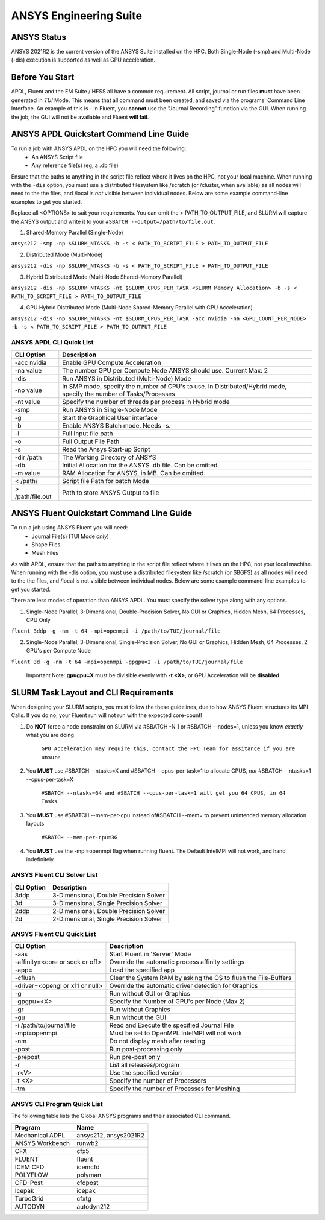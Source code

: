 -------------------------
ANSYS Engineering Suite 
-------------------------

=============
ANSYS Status
=============

ANSYS 2021R2 is the current version of the ANSYS Suite installed on the HPC. Both Single-Node (-smp) and Multi-Node (-dis) execution is supported as well as GPU acceleration. 

.. _ANSYS: https://www.ansys.com/

==============================
Before You Start
==============================

APDL, Fluent and the EM Suite / HFSS all have a common requirement. All script, journal or run files **must** have been generated in *TUI* Mode. This means that all command must been created, and saved via the 
programs' Command Line Interface. An example of this is - in Fluent, you **cannot** use the "Journal Recording" function via the GUI. When running the job, the GUI will not be available and Fluent **will fail**. 


========================================================================
ANSYS APDL Quickstart Command Line Guide
========================================================================

To run a job with ANSYS APDL on the HPC you will need the following: 
    - An ANSYS Script file 
    - Any reference file(s) (eg, a .db file)

Ensure that the paths to anything in the script file reflect where it lives on the HPC, not your local machine. When running with the ``-dis`` option, you must 
use a distributed filesystem like /scratch (or /cluster, when available) as all nodes will need to the the files, and /local is *not* visible between individual nodes. 
Below are some example command-line examples to get you started. 

Replace all <OPTIONS> to suit your requirements. You can omit the > PATH_TO_OUTPUT_FILE, and SLURM will capture the ANSYS output and write it to your ``#SBATCH --output=/path/to/file.out``. 

1. Shared-Memory Parallel (Single-Node)


``ansys212 -smp -np $SLURM_NTASKS -b -s < PATH_TO_SCRIPT_FILE > PATH_TO_OUTPUT_FILE``

2. Distributed Mode (Multi-Node) 


``ansys212 -dis -np $SLURM_NTASKS -b -s < PATH_TO_SCRIPT_FILE > PATH_TO_OUTPUT_FILE``

3. Hybrid Distributed Mode (Multi-Node Shared-Memory Parallel)


``ansys212 -dis -np $SLURM_NTASKS -nt $SLURM_CPUS_PER_TASK <SLURM Memory Allocation> -b -s < PATH_TO_SCRIPT_FILE > PATH_TO_OUTPUT_FILE``

4. GPU Hybrid Distributed Mode (Multi-Node Shared-Memory Parallel with GPU Acceleration)


``ansys212 -dis -np $SLURM_NTASKS -nt $SLURM_CPUS_PER_TASK -acc nvidia -na <GPU_COUNT_PER_NODE> -b -s < PATH_TO_SCRIPT_FILE > PATH_TO_OUTPUT_FILE`` 

++++++++++++++++++++++++++++++++++++++++++++++
ANSYS APDL CLI Quick List
++++++++++++++++++++++++++++++++++++++++++++++

+-------------------+--------------------------------------------------------------------------------------------------------------------+
| CLI Option        | Description                                                                                                        |
+===================+====================================================================================================================+
| -acc nvidia       | Enable GPU Compute Acceleration                                                                                    |
+-------------------+--------------------------------------------------------------------------------------------------------------------+
| \-na value        | The number GPU per Compute Node ANSYS should use. Current Max: 2                                                   |
+-------------------+--------------------------------------------------------------------------------------------------------------------+
| -dis              | Run ANSYS in Distributed (Multi-Node) Mode                                                                         |
+-------------------+--------------------------------------------------------------------------------------------------------------------+
| \-np value        | In SMP mode, specify the number of CPU's to use. In Distributed/Hybrid mode, specify the number of Tasks/Processes |
+-------------------+--------------------------------------------------------------------------------------------------------------------+
| \-nt value        | Specify the number of threads per process in Hybrid mode                                                           |
+-------------------+--------------------------------------------------------------------------------------------------------------------+
| -smp              | Run ANSYS in Single-Node Mode                                                                                      |
+-------------------+--------------------------------------------------------------------------------------------------------------------+
| -g                | Start the Graphical User interface                                                                                 |
+-------------------+--------------------------------------------------------------------------------------------------------------------+
| -b                | Enable ANSYS Batch mode. Needs -s.                                                                                 |
+-------------------+--------------------------------------------------------------------------------------------------------------------+
| -i                | Full Input file path                                                                                               |
+-------------------+--------------------------------------------------------------------------------------------------------------------+
| -o                | Full Output File Path                                                                                              |
+-------------------+--------------------------------------------------------------------------------------------------------------------+
| -s                | Read the Ansys Start-up Script                                                                                     |
+-------------------+--------------------------------------------------------------------------------------------------------------------+
| -dir /path        | The Working Directory of ANSYS                                                                                     |
+-------------------+--------------------------------------------------------------------------------------------------------------------+
| -db               | Initial Allocation for the ANSYS .db file. Can be omitted.                                                         |
+-------------------+--------------------------------------------------------------------------------------------------------------------+
| \-m value         | RAM Allocation for ANSYS, in MB. Can be omitted.                                                                   |
+-------------------+--------------------------------------------------------------------------------------------------------------------+
| \< /path/         | Script file Path for batch Mode                                                                                    |
+-------------------+--------------------------------------------------------------------------------------------------------------------+
| \> /path/file.out | Path to store ANSYS Output to file                                                                                 |
+-------------------+--------------------------------------------------------------------------------------------------------------------+

========================================================================
ANSYS Fluent Quickstart Command Line Guide
========================================================================

To run a job using ANSYS Fluent you will need: 
    - Journal File(s) (TUI Mode *only*)
    - Shape Files 
    - Mesh Files 

As with APDL, ensure that the paths to anything in the script file reflect where it lives on the HPC, 
not your local machine. When running with the -dis option, you must use a distributed filesystem like 
/scratch (or $BGFS) as all nodes will need to the the files, and /local is not visible between individual nodes. 
Below are some example command-line examples to get you started.

There are less modes of operation than ANSYS APDL. You must specify the solver type along with any options. 

1. Single-Node Parallel, 3-Dimensional, Double-Precision Solver, No GUI or Graphics, Hidden Mesh, 64 Processes, CPU Only

``fluent 3ddp -g -nm -t 64 -mpi=openmpi -i /path/to/TUI/journal/file``

2. Single-Node Parallel, 3-Dimensional, Single-Precision Solver, No GUI or Graphics, Hidden Mesh, 64 Processes, 2 GPU's per Compute Node

``fluent 3d -g -nm -t 64 -mpi=openmpi -gpgpu=2 -i /path/to/TUI/journal/file``

        Important Note: **gpugpu=X** must be divisible evenly with **-t <X>**, or GPU Acceleration will be **disabled**. 

========================================================================
SLURM Task Layout and CLI Requirements 
========================================================================

When designing your SLURM scripts, you must follow the these guidelines, due to how ANSYS Fluent structures its MPI Calls. If you do no, your Fluent 
run will not run with the expected core-count! 

1. Do **NOT** force a node constraint on SLURM via #SBATCH -N 1 or #SBATCH --nodes=1, unless you know *exactly* what you are doing

    ``GPU Acceleration may require this, contact the HPC Team for assitance if you are unsure``


2. You **MUST** use #SBATCH --ntasks=X and #SBATCH --cpus-per-task=1 to allocate CPUS, *not* #SBATCH --ntasks=1 --cpus-per-task=X 

    ``#SBATCH --ntasks=64 and #SBATCH --cpus-per-task=1 will get you 64 CPUS, in 64 Tasks``

3. You **MUST** use #SBATCH --mem-per-cpu instead of#SBATCH  --mem= to prevent unintended memory allocation layouts
   
    ``#SBATCH --mem-per-cpu=3G``

4. You **MUST** use the -mpi=openmpi flag when running fluent. The Default IntelMPI will not work, and hand indefinitely. 



++++++++++++++++++++++++++++++++++++++++++++++
ANSYS Fluent CLI Solver List 
++++++++++++++++++++++++++++++++++++++++++++++

+------------+----------------------------------------+
| CLI Option | Description                            |
+============+========================================+
| 3ddp       | 3-Dimensional, Double Precision Solver |
+------------+----------------------------------------+
| 3d         | 3-Dimensional, Single Precision Solver |
+------------+----------------------------------------+
| 2ddp       | 2-Dimensional, Double Precision Solver |
+------------+----------------------------------------+
| 2d         | 2-Dimensional, Single Precision Solver |
+------------+----------------------------------------+


++++++++++++++++++++++++++++++++++++++++++++++
ANSYS Fluent CLI Quick List 
++++++++++++++++++++++++++++++++++++++++++++++

+---------------------------------+-----------------------------------------------------------------+
| CLI Option                      | Description                                                     |
+=================================+=================================================================+
| -aas                            | Start Fluent in 'Server' Mode                                   |
+---------------------------------+-----------------------------------------------------------------+
| -affinity=<core or sock or off> | Override the automatic process affinity settings                |
+---------------------------------+-----------------------------------------------------------------+
| -app=                           | Load the specified app                                          |
+---------------------------------+-----------------------------------------------------------------+
| -cflush                         | Clear the System RAM by asking the OS to flush the File-Buffers |
+---------------------------------+-----------------------------------------------------------------+
| -driver=<opengl or x11 or null> | Override the automatic driver detection for Graphics            |
+---------------------------------+-----------------------------------------------------------------+
| -g                              | Run without GUI or Graphics                                     |
+---------------------------------+-----------------------------------------------------------------+
| -gpgpu=<X>                      | Specify the Number of GPU's per Node (Max 2)                    |
+---------------------------------+-----------------------------------------------------------------+
| -gr                             | Run without Graphics                                            |
+---------------------------------+-----------------------------------------------------------------+
| -gu                             | Run without the GUI                                             |
+---------------------------------+-----------------------------------------------------------------+
| -i /path/to/journal/file        | Read and Execute the specified Journal File                     |
+---------------------------------+-----------------------------------------------------------------+
| -mpi=openmpi                    | Must be set to OpenMPI. IntelMPI will not work                  |
+---------------------------------+-----------------------------------------------------------------+
| -nm                             | Do not display mesh after reading                               |
+---------------------------------+-----------------------------------------------------------------+
| -post                           | Run post-processing only                                        |
+---------------------------------+-----------------------------------------------------------------+
| -prepost                        | Run pre-post only                                               |
+---------------------------------+-----------------------------------------------------------------+
| -r                              | List all releases/program                                       |
+---------------------------------+-----------------------------------------------------------------+
| -r<V>                           | Use the specified version                                       |
+---------------------------------+-----------------------------------------------------------------+
| -t <X>                          | Specify the number of Processors                                |
+---------------------------------+-----------------------------------------------------------------+
| -tm                             | Specify the number of Processes for Meshing                     |
+---------------------------------+-----------------------------------------------------------------+




++++++++++++++++++++++++++++++++++++++++++++++++++
ANSYS CLI Program Quick List
++++++++++++++++++++++++++++++++++++++++++++++++++
The following table lists the Global ANSYS programs and their associated CLI command.


+-----------------+-----------------------+
| Program         | Name                  |
+=================+=======================+
| Mechanical ADPL | ansys212, ansys2021R2 |
+-----------------+-----------------------+
| ANSYS Workbench | runwb2                |
+-----------------+-----------------------+
| CFX             | cfx5                  |
+-----------------+-----------------------+
| FLUENT          | fluent                |
+-----------------+-----------------------+
| ICEM CFD        | icemcfd               |
+-----------------+-----------------------+
| POLYFLOW        | polyman               |
+-----------------+-----------------------+
| CFD-Post        | cfdpost               |
+-----------------+-----------------------+
| Icepak          | icepak                |
+-----------------+-----------------------+
| TurboGrid       | cfxtg                 |
+-----------------+-----------------------+
| AUTODYN         | autodyn212            |
+-----------------+-----------------------+


